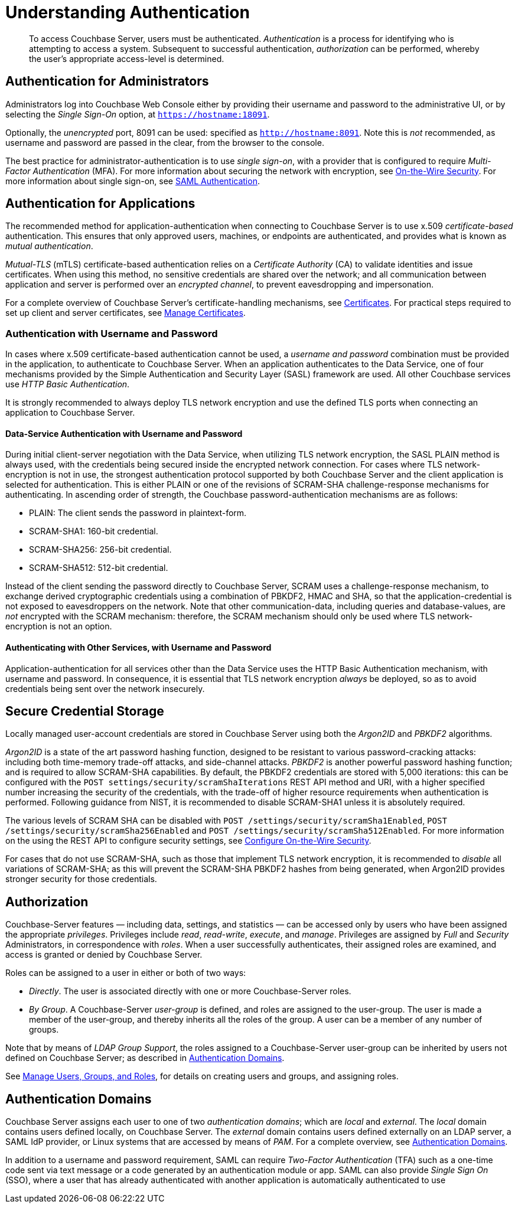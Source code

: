 = Understanding Authentication
:description: pass:q[To access Couchbase Server, users must be authenticated. \
_Authentication_ is a process for identifying who is attempting to access a system.]

[abstract]
{description}
Subsequent to successful authentication, _authorization_ can be performed, whereby the user's appropriate access-level is determined.

== Authentication for Administrators

Administrators log into Couchbase Web Console either by providing their username and password to the administrative UI, or by selecting the _Single Sign-On_ option, at `https://hostname:18091`.

Optionally, the _unencrypted_ port, 8091 can be used: specified as `http://hostname:8091`.
Note this is _not_ recommended, as username and password are passed in the clear, from the browser to the console.

The best practice for administrator-authentication is to use _single sign-on_, with a provider that is configured to require _Multi-Factor Authentication_ (MFA).
For more information about securing the network with encryption, see xref:learn:security/on-the-wire-security.adoc[On-the-Wire Security].
For more information about single sign-on, see xref:learn:authentication-domains.adoc#saml-authentication[SAML Authentication].

== Authentication for Applications

The recommended method for application-authentication when connecting to Couchbase Server is to use x.509 _certificate-based_ authentication.
This ensures that only approved users, machines, or endpoints are authenticated, and provides what is known as _mutual authentication_.

_Mutual-TLS_ (mTLS) certificate-based authentication relies on a _Certificate Authority_ (CA) to validate identities and issue certificates.
When using this method, no sensitive credentials are shared over the network; and all communication between application and server is performed over an _encrypted channel_, to prevent eavesdropping and impersonation.

For a complete overview of Couchbase Server’s certificate-handling mechanisms, see xref:learn:security/certificates.adoc[Certificates].
For practical steps required to set up client and server certificates, see xref:manage:manage-security/manage-certificates.adoc[Manage Certificates].

[#authentication-with-username-and-password]
=== Authentication with Username and Password

In cases where x.509 certificate-based authentication cannot be used, a _username and password_ combination must be provided in the application, to authenticate to Couchbase Server.
When an application authenticates to the Data Service, one of four mechanisms provided by the Simple Authentication and Security Layer (SASL) framework are used.
All other Couchbase services use _HTTP Basic Authentication_.

It is strongly recommended to always deploy TLS network encryption and use the defined TLS ports when connecting an application to Couchbase Server.

[#data-service-username-password-authentication]
==== Data-Service Authentication with Username and Password

During initial client-server negotiation with the Data Service, when utilizing TLS network encryption, the SASL PLAIN method is always used, with the credentials being secured inside the encrypted network connection.
For cases where TLS network-encryption is not in use, the strongest authentication protocol supported by both Couchbase Server and the client application is selected for authentication. This is either PLAIN or one of the revisions of SCRAM-SHA challenge-response mechanisms for authenticating.  In ascending order of strength, the Couchbase password-authentication mechanisms are as follows:

* PLAIN: The client sends the password in plaintext-form.

* SCRAM-SHA1:   160-bit credential.

* SCRAM-SHA256: 256-bit credential.

* SCRAM-SHA512:  512-bit credential.

Instead of the client sending the password directly to Couchbase Server, SCRAM uses a challenge-response mechanism, to exchange derived cryptographic credentials using a combination of PBKDF2, HMAC and SHA, so that the application-credential is not exposed to eavesdroppers on the network.
Note that other communication-data, including queries and database-values, are _not_ encrypted with the SCRAM mechanism: therefore, the SCRAM mechanism should only be used where TLS network-encryption is not an option.

[#other-service-username-password-authentication]
==== Authenticating with Other Services, with Username and Password

Application-authentication for all services other than the Data Service uses the HTTP Basic Authentication mechanism, with username and password.
In consequence, it is essential that TLS network encryption _always_ be deployed, so as to avoid credentials being sent over the network insecurely.

[#secure-credential-storage]
== Secure Credential Storage

Locally managed user-account credentials are stored in Couchbase Server using both the _Argon2ID_ and _PBKDF2_ algorithms.

_Argon2ID_ is a state of the art password hashing function, designed to be resistant to various password-cracking attacks: including both time-memory trade-off attacks, and side-channel attacks.
_PBKDF2_ is another powerful password hashing function; and is required to allow SCRAM-SHA capabilities.
By default, the PBKDF2 credentials are stored with 5,000 iterations: this can be configured with the `POST settings/security/scramShaIterations` REST API method and URI, with a higher specified number increasing the security of the credentials, with the trade-off of higher resource requirements when authentication is performed.
Following guidance from NIST, it is recommended to disable SCRAM-SHA1 unless it is absolutely required.

The various levels of SCRAM SHA can be disabled with `POST /settings/security/scramSha1Enabled`,
`POST /settings/security/scramSha256Enabled` and
`POST /settings/security/scramSha512Enabled`.
For more information on the using the REST API to configure security settings, see xref:rest-api:rest-setting-security.adoc[Configure On-the-Wire Security].

For cases that do not use SCRAM-SHA, such as those that implement TLS network encryption, it is recommended to _disable_ all variations of SCRAM-SHA; as this will prevent the SCRAM-SHA PBKDF2 hashes from being generated, when Argon2ID provides stronger security for those credentials.

[#authorization]
== Authorization

Couchbase-Server features &#8212; including data, settings, and statistics &#8212; can be accessed only by users who have been assigned the appropriate _privileges_.
Privileges include _read_, _read-write_, _execute_, and _manage_.
Privileges are assigned by _Full_ and _Security_ Administrators, in correspondence with _roles_.
When a user successfully authenticates, their assigned roles are examined, and access is granted or denied by Couchbase Server.

Roles can be assigned to a user in either or both of two ways:

* _Directly_.
The user is associated directly with one or more Couchbase-Server roles.

* _By Group_.
A Couchbase-Server _user-group_ is defined, and roles are assigned to the user-group.
The user is made a member of the user-group, and thereby inherits all the roles of the group.
A user can be a member of any number of groups.

Note that by means of _LDAP Group Support_, the roles assigned to a Couchbase-Server user-group can be inherited by users not defined on Couchbase Server; as described in xref:learn:security/authentication-domains.adoc[Authentication Domains].

See
xref:manage:manage-security/manage-users-and-roles.adoc[Manage Users, Groups, and Roles], for details on creating users and groups, and assigning roles.

[#authentication-domains]
== Authentication Domains

Couchbase Server assigns each user to one of two _authentication domains_; which are _local_ and _external_.
The _local_ domain contains users defined locally, on Couchbase Server.
The _external_ domain contains users defined externally on an LDAP server, a SAML IdP provider, or Linux systems that are accessed by means of _PAM_.
For a complete overview, see xref:learn:security/authentication-domains.adoc[Authentication Domains].




In addition to a username and password requirement, SAML can require _Two-Factor Authentication_ (TFA) such as a one-time code sent via text message or a code generated by an authentication module or app. SAML can also provide _Single Sign On_ (SSO), where a user that has already authenticated with another application is automatically authenticated to use